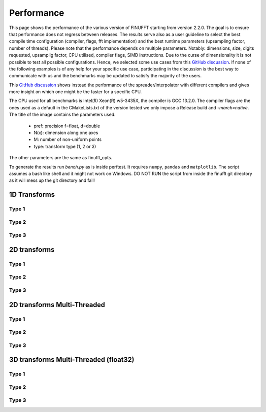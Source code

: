 Performance
============

This page shows the performance of the various version of FINUFFT starting from version 2.2.0. The goal is to ensure that performance does not regress between releases.
The results serve also as a user guideline to select the best compile time configuration (compiler, flags, fft implementation) and the best runtime parameters (upsampling factor, number of threads).
Please note that the performance depends on multiple parameters.
Notably: dimensions, size, digits requested, upsamplig factor, CPU utilised, compiler flags, SIMD instructions.
Due to the curse of dimensionality it is not possible to test all possible configurations.
Hence, we selected some use cases from this `GitHub discussion <https://github.com/flatironinstitute/finufft/discussions/398>`_.
If none of the following examples is of any help for your specific use case, participating in the discussion is the best way to communicate with us and the benchmarks may be updated to satisfy the majority of the users.

This `GitHub discussion <https://github.com/flatironinstitute/finufft/discussions/452>`_ shows instead the performance of the spreader/interpolator with different compilers and gives more insight on which one might be the faster for a specific CPU.


The CPU used for all benchmarks is Intel(R) Xeon(R) w5-3435X, the compiler is GCC 13.2.0.
The compiler flags are the ones used as a default in the CMakeLists.txt of the version tested we only impose a Release build and `-march=native`.
The title of the image contains the parameters used.
 - pref: precision f=float, d=double
 - N(x): dimension along one axes
 - M: number of non-uniform points
 - type: transform type (1, 2 or 3)

The other parameters are the same as finufft_opts.

To generate the results run `bench.py` as is inside perftest. It requires ``numpy``, ``pandas`` and ``matplotlib``.
The script assumes a bash like shell and it might not work on Windows.
DO NOT RUN the script from inside the finufft git directory as it will mess up the git directory and fail!

1D Transforms
---------------------------------------------

Type 1
~~~~~~~~~~~~~~~~~~~~~~~~~~~~~~~~~~~~~~~~~~~~~
.. image:: pics/10000x1x1-type-1-upsamp2.00-precf-thread1.png
.. image:: pics/10000x1x1-type-1-upsamp1.25-precf-thread1.png
.. image:: pics/10000x1x1-type-1-upsamp2.00-precd-thread1.png
.. image:: pics/10000x1x1-type-1-upsamp1.25-precd-thread1.png

Type 2
~~~~~~~~~~~~~~~~~~~~~~~~~~~~~~~~~~~~~~~~~~~
.. image:: pics/10000x1x1-type-2-upsamp1.25-precd-thread1.png
.. image:: pics/10000x1x1-type-2-upsamp1.25-precf-thread1.png
.. image:: pics/10000x1x1-type-2-upsamp2.00-precd-thread1.png
.. image:: pics/10000x1x1-type-2-upsamp2.00-precf-thread1.png

Type 3
~~~~~~~~~~~~~~~~~~~~~~~~~~~~~~~~~~~~~~~~~~~
.. image:: pics/10000x1x1-type-3-upsamp1.25-precd-thread1.png
.. image:: pics/10000x1x1-type-3-upsamp1.25-precf-thread1.png
.. image:: pics/10000x1x1-type-3-upsamp2.00-precd-thread1.png
.. image:: pics/10000x1x1-type-3-upsamp2.00-precf-thread1.png

2D transforms
---------------------------------------------
Type 1
~~~~~~~~~~~~~~~~~~~~~~~~~~~~~~~~~~~~~~~~~~~~~

.. image:: pics/320x320x1-type-1-upsamp1.25-precf-thread1.png
.. image:: pics/320x320x1-type-1-upsamp1.25-precd-thread1.png
.. image:: pics/320x320x1-type-1-upsamp2.00-precf-thread1.png
.. image:: pics/320x320x1-type-1-upsamp2.00-precd-thread1.png

Type 2
~~~~~~~~~~~~~~~~~~~~~~~~~~~~~~~~~~~~~~~~~~~
.. image:: pics/320x320x1-type-2-upsamp1.25-precf-thread1.png
.. image:: pics/320x320x1-type-2-upsamp1.25-precd-thread1.png
.. image:: pics/320x320x1-type-2-upsamp2.00-precf-thread1.png
.. image:: pics/320x320x1-type-2-upsamp2.00-precd-thread1.png

Type 3
~~~~~~~~~~~~~~~~~~~~~~~~~~~~~~~~~~~~~~~~~~~
.. image:: pics/320x320x1-type-3-upsamp1.25-precf-thread1.png
.. image:: pics/320x320x1-type-3-upsamp1.25-precd-thread1.png
.. image:: pics/320x320x1-type-3-upsamp2.00-precf-thread1.png
.. image:: pics/320x320x1-type-3-upsamp2.00-precd-thread1.png

2D transforms Multi-Threaded
---------------------------------------------

Type 1
~~~~~~~~~~~~~~~~~~~~~~~~~~~~~~~~~~~~~~~~~~~~~
.. image:: pics/320x320x1-type-1-upsamp1.25-precf-thread32.png
.. image:: pics/320x320x1-type-1-upsamp2.00-precf-thread32.png

Type 2
~~~~~~~~~~~~~~~~~~~~~~~~~~~~~~~~~~~~~~~~~~~
.. image:: pics/320x320x1-type-2-upsamp1.25-precf-thread32.png
.. image:: pics/320x320x1-type-2-upsamp2.00-precf-thread32.png

Type 3
~~~~~~~~~~~~~~~~~~~~~~~~~~~~~~~~~~~~~~~~~~~
.. image:: pics/320x320x1-type-3-upsamp1.25-precf-thread32.png
.. image:: pics/320x320x1-type-3-upsamp2.00-precf-thread32.png

3D transforms Multi-Threaded (float32)
---------------------------------------------

Type 1
~~~~~~~~~~~~~~~~~~~~~~~~~~~~~~~~~~~~~~~~~~~~~
.. image:: pics/192x192x128-type-1-upsamp1.25-precf-thread32.png
.. image:: pics/192x192x128-type-1-upsamp2.00-precf-thread32.png

Type 2
~~~~~~~~~~~~~~~~~~~~~~~~~~~~~~~~~~~~~~~~~~~
.. image:: pics/192x192x128-type-2-upsamp1.25-precf-thread32.png
.. image:: pics/192x192x128-type-2-upsamp2.00-precf-thread32.png

Type 3
~~~~~~~~~~~~~~~~~~~~~~~~~~~~~~~~~~~~~~~~~~~
.. image:: pics/192x192x128-type-3-upsamp1.25-precf-thread32.png
.. image:: pics/192x192x128-type-3-upsamp2.00-precf-thread32.png
